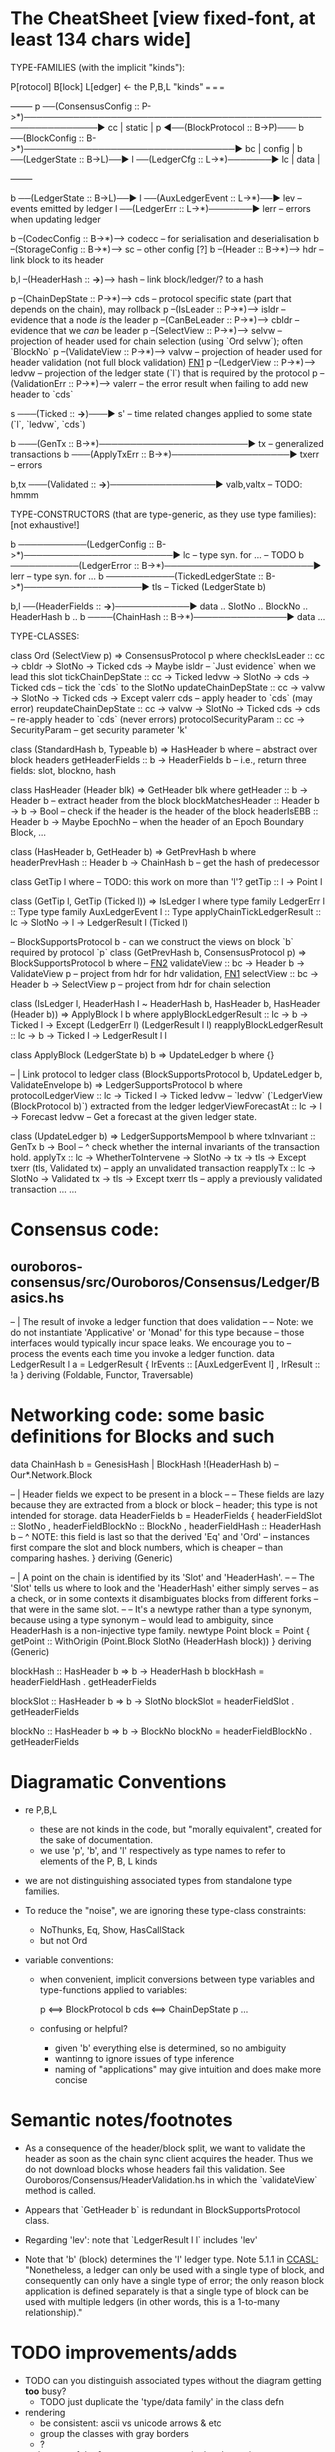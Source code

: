 * The CheatSheet [view fixed-font, at least 134 chars wide]

TYPE-FAMILIES (with the implicit "kinds"):  

   P[rotocol]                       B[lock]                       L[edger]                     <- the P,B,L "kinds"
  ===                              ===                           ===
                                                                                                     +--------+
   p  ──(ConsensusConfig :: P->*)──────────────────────────────────────────────────────────────▶ cc  | static |
   p  ◀──(BlockProtocol :: B->P)─── b ──(BlockConfig :: B->*)──────────────────────────────────▶ bc  | config |
                                    b ──(LedgerState :: B->L)──▶ l ──(LedgerCfg :: L->*)───────▶ lc  | data   |
                                                                                                     +--------+
                                    
                                    b ──(LedgerState :: B->L)──▶ l ──(AuxLedgerEvent :: L->*)──▶ lev   -- events emitted by ledger
                                                                 l ──(LedgerErr :: L->*)───────▶ lerr  -- errors when updating ledger


                                    b --(CodecConfig   :: B->*)------> codecc -- for serialisation and deserialisation
                                    b --(StorageConfig :: B->*)------> sc     -- other config [?]
                                    b --(Header        :: B->*)------> hdr    -- link block to its header
                                    
                                                b,l --(HeaderHash :: *->*)------> hash   -- link block/ledger/? to a hash

    p --(ChainDepState :: P->*)--> cds     -- protocol specific state (part that depends on the chain), may rollback
    p --(IsLeader      :: P->*)--> isldr   -- evidence that a node /is/ the leader
    p --(CanBeLeader   :: P->*)--> cbldr   -- evidence that we /can/ be leader
    p --(SelectView    :: P->*)--> selvw   -- projection of header used for chain selection (using `Ord selvw`); often `BlockNo`
    p --(ValidateView  :: P->*)--> valvw   -- projection of header used for header validation (not full block validation)  [[FN1]]
    p --(LedgerView    :: P->*)--> ledvw   -- projection of the ledger state (`l`) that is required by the protocol
    p --(ValidationErr :: P->*)--> valerr  -- the error result when failing to add new header to `cds`

                       s ───(Ticked :: *->*)───▶ s'   -- time related changes applied to some state (`l`, `ledvw`, `cds`)

                                    b ───(GenTx :: B->*)────────────────────────▶ tx      -- generalized transactions
                                    b ───(ApplyTxErr :: B->*)───────────────────▶ txerr   -- errors

                                    b,tx ───(Validated :: *->*)─────────────────▶ valb,valtx  -- TODO: hmmm
                                    
TYPE-CONSTRUCTORS (that are type-generic, as they use type families):  [not exhaustive!]

                                    b ───────────(LedgerConfig :: B->*)────────────────────────▶ lc    -- type syn. for ...  -- TODO
                                    b ───────────(LedgerError  :: B->*)────────────────────────▶ lerr  -- type syn. for ...
                                    b ───────────(TickedLedgerState :: B->*)───────────────────▶ tls   -- Ticked (LedgerState b)
                                    
                                    b,l ──(HeaderFields :: *->*)────────────▶ data .. SlotNo .. BlockNo .. HeaderHash b ..
                                    b ────(ChainHash :: B->*)───────────────▶ data ... 

TYPE-CLASSES:

 class Ord (SelectView p) => ConsensusProtocol p where
   checkIsLeader         :: cc -> cbldr -> SlotNo -> Ticked cds -> Maybe isldr       -- `Just evidence` when we lead this slot
   tickChainDepState     :: cc -> Ticked ledvw -> SlotNo -> cds -> Ticked cds        -- tick the `cds` to the SlotNo
   updateChainDepState   :: cc -> valvw -> SlotNo -> Ticked cds -> Except valerr cds -- apply header to `cds` (may error)
   reupdateChainDepState :: cc -> valvw -> SlotNo -> Ticked cds -> cds               -- re-apply header to `cds` (never errors)
   protocolSecurityParam :: cc -> SecurityParam                                      -- get security parameter 'k'

                              class (StandardHash b, Typeable b) => HasHeader b where -- abstract over block headers
                                getHeaderFields :: b -> HeaderFields b    -- i.e., return three fields: slot, blockno, hash

                              class HasHeader (Header blk) => GetHeader blk where
                                getHeader          :: b -> Header b             -- extract header from the block
                                blockMatchesHeader :: Header b -> b -> Bool     -- check if the header is the header of the block
                                headerIsEBB        :: Header b -> Maybe EpochNo -- when the header of an Epoch Boundary Block, ...
  
                              class (HasHeader b, GetHeader b) => GetPrevHash b where   
                                headerPrevHash :: Header b -> ChainHash b  -- get the hash of predecessor
  
                                                class GetTip l where                             -- TODO: this work on more than 'l'?
                                                  getTip :: l → Point l

                                                class (GetTip l, GetTip (Ticked l)) => IsLedger l where
                                                  type family LedgerErr l      :: Type                   
                                                  type family AuxLedgerEvent l :: Type
                                                  applyChainTickLedgerResult   :: lc → SlotNo → l → LedgerResult l (Ticked l)

                              -- BlockSupportsProtocol b - can we construct the views on block `b` required by protocol `p`
                              class (GetPrevHash b, ConsensusProtocol p) => BlockSupportsProtocol b where              -- [[FN2]]
                                validateView :: bc -> Header b -> ValidateView p  -- project from hdr for hdr validation, [[FN1]]
                                selectView   :: bc -> Header b -> SelectView p    -- project from hdr for chain selection
                                    
  class (IsLedger l, HeaderHash l ~ HeaderHash b, HasHeader b, HasHeader (Header b)) => ApplyBlock l b where
    applyBlockLedgerResult   :: lc -> b -> Ticked l -> Except (LedgerErr l) (LedgerResult l l)  
    reapplyBlockLedgerResult :: lc -> b -> Ticked l -> LedgerResult l l
    
  class ApplyBlock (LedgerState b) b => UpdateLedger b where
    {}

  -- | Link protocol to ledger
  class (BlockSupportsProtocol b, UpdateLedger b, ValidateEnvelope b) => LedgerSupportsProtocol b where
    protocolLedgerView   :: lc -> Ticked l -> Ticked ledvw   -- `ledvw` (`LedgerView (BlockProtocol b)`) extracted from the ledger
    ledgerViewForecastAt :: lc -> l -> Forecast ledvw        -- Get a forecast at the given ledger state.
      
  class (UpdateLedger b) => LedgerSupportsMempool b where
    txInvariant :: GenTx b -> Bool               -- ^ check whether the internal invariants of the transaction hold.
    applyTx   :: lc -> WhetherToIntervene -> SlotNo -> tx -> tls -> Except txerr (tls, Validated tx) -- apply an unvalidated transaction
    reapplyTx :: lc ->             SlotNo -> Validated tx -> tls -> Except txerr tls     -- apply a previously validated transaction ...
    ...

* Consensus code:
** ouroboros-consensus/src/Ouroboros/Consensus/Ledger/Basics.hs

-- | The result of invoke a ledger function that does validation
--
-- Note: we do not instantiate 'Applicative' or 'Monad' for this type because
-- those interfaces would typically incur space leaks. We encourage you to
-- process the events each time you invoke a ledger function.
data LedgerResult l a = LedgerResult
  { lrEvents :: [AuxLedgerEvent l]
  , lrResult :: !a
  }
  deriving (Foldable, Functor, Traversable)
  
* Networking code: some basic definitions for Blocks and such

data ChainHash b = GenesisHash | BlockHash !(HeaderHash b)  -- Our*.Network.Block

-- | Header fields we expect to be present in a block
--
-- These fields are lazy because they are extracted from a block or block
-- header; this type is not intended for storage.
data HeaderFields b = HeaderFields {
      headerFieldSlot    :: SlotNo
    , headerFieldBlockNo :: BlockNo
    , headerFieldHash    :: HeaderHash b
      -- ^ NOTE: this field is last so that the derived 'Eq' and 'Ord'
      -- instances first compare the slot and block numbers, which is cheaper
      -- than comparing hashes.
    }
  deriving (Generic)

-- | A point on the chain is identified by its 'Slot' and 'HeaderHash'.
--
-- The 'Slot' tells us where to look and the 'HeaderHash' either simply serves
-- as a check, or in some contexts it disambiguates blocks from different forks
-- that were in the same slot.
--
-- It's a newtype rather than a type synonym, because using a type synonym
-- would lead to ambiguity, since HeaderHash is a non-injective type family.
newtype Point block = Point
    { getPoint :: WithOrigin (Point.Block SlotNo (HeaderHash block))
    }
  deriving (Generic)
  
blockHash :: HasHeader b => b -> HeaderHash b
blockHash = headerFieldHash . getHeaderFields

blockSlot :: HasHeader b => b -> SlotNo
blockSlot = headerFieldSlot . getHeaderFields

blockNo   :: HasHeader b => b -> BlockNo
blockNo = headerFieldBlockNo . getHeaderFields

* Diagramatic Conventions

- re P,B,L
  - these are not kinds in the code, but "morally equivalent",  created for the sake of documentation.
  - we use 'p', 'b', and 'l' respectively as type names to refer to elements of the P, B, L kinds
  
- we are not distinguishing associated types from standalone type families.
  
- To reduce the "noise", we are ignoring these type-class constraints:
  - NoThunks, Eq, Show, HasCallStack
  - but not Ord

- variable conventions:
  - when convenient, implicit conversions between type variables and type-functions applied to variables:
 
     p  <==> BlockProtocol b
     cds <==> ChainDepState p
     ...
     
  - confusing or helpful?
    - given 'b' everything else is determined, so no ambiguity
    - wantinng to ignore issues of type inference
    - naming of "applications" may give intuition and does make more concise
    
* Semantic notes/footnotes

- <<FN1>> As a consequence of the header/block split, we want to validate the header as soon as the chain sync client acquires the
  header.  Thus we do not download blocks whose headers fail this validation.  See Ouroboros/Consensus/HeaderValidation.hs in which
  the `validateView` method is called.
  
- <<FN2>> Appears that `GetHeader b` is redundant in BlockSupportsProtocol class.

- <<FN3>> Regarding 'lev': note that `LedgerResult l l` includes 'lev'
  
- Note that 'b' (block) determines the 'l' ledger type.  Note 5.1.1 in [[CCASL:]] "Nonetheless, a ledger can only be used with a single
  type of block, and consequently can only have a single type of error; the only reason block application is defined separately is
  that a single type of block can be used with multiple ledgers (in other words, this is a 1-to-many relationship)."

* TODO improvements/adds

- TODO can you distinguish associated types without the diagram getting *too* busy?
  - TODO just duplicate the 'type/data family' in the class defn
    
- rendering 
  - be consistent: ascii vs unicode arrows & etc
  - group the classes with gray borders
  - ?
    
- make note of the *few* type constructors in the above signatures
  - or put into a separate font?
  
